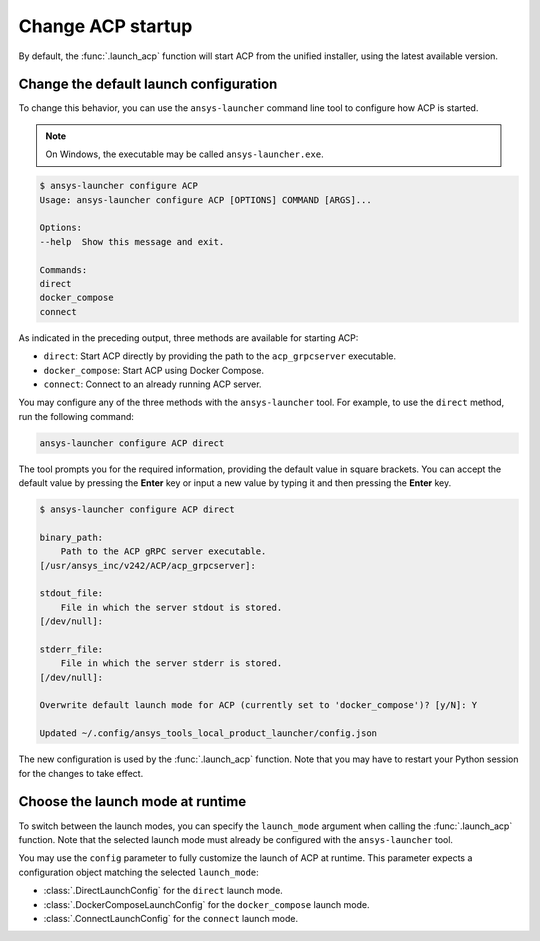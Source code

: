 .. _launch_configuration:

Change ACP startup
------------------

By default, the :func:`.launch_acp` function will start ACP from the unified installer, using the latest available version.

Change the default launch configuration
~~~~~~~~~~~~~~~~~~~~~~~~~~~~~~~~~~~~~~~

To change this behavior, you can use the ``ansys-launcher`` command line tool to configure how ACP is started.

.. note::

    On Windows, the executable may be called ``ansys-launcher.exe``.

.. code-block:: bash

    $ ansys-launcher configure ACP
    Usage: ansys-launcher configure ACP [OPTIONS] COMMAND [ARGS]...

    Options:
    --help  Show this message and exit.

    Commands:
    direct
    docker_compose
    connect

As indicated in the preceding output, three methods are available for starting ACP:

- ``direct``: Start ACP directly by providing the path to the ``acp_grpcserver`` executable.
- ``docker_compose``: Start ACP using Docker Compose.
- ``connect``: Connect to an already running ACP server.

You may configure any of the three methods with the ``ansys-launcher`` tool. For example, to use the
``direct`` method, run the following command:

.. code-block:: bash

    ansys-launcher configure ACP direct

The tool prompts you for the required information, providing the default value
in square brackets. You can accept the default value by pressing the **Enter** key or input a 
new value by typing it and then pressing the **Enter** key.

.. code-block:: bash

    $ ansys-launcher configure ACP direct

    binary_path:
        Path to the ACP gRPC server executable.
    [/usr/ansys_inc/v242/ACP/acp_grpcserver]:

    stdout_file:
        File in which the server stdout is stored.
    [/dev/null]:

    stderr_file:
        File in which the server stderr is stored.
    [/dev/null]:

    Overwrite default launch mode for ACP (currently set to 'docker_compose')? [y/N]: Y

    Updated ~/.config/ansys_tools_local_product_launcher/config.json

The new configuration is used by the :func:`.launch_acp` function. Note that you
may have to restart your Python session for the changes to take effect.

Choose the launch mode at runtime
~~~~~~~~~~~~~~~~~~~~~~~~~~~~~~~~~

To switch between the launch modes, you can specify the ``launch_mode`` argument
when calling the :func:`.launch_acp` function. Note that the selected launch mode must already
be configured with the ``ansys-launcher`` tool.

.. testcode::

    import ansys.acp.core as pyacp

    acp = pyacp.launch_acp(launch_mode="docker_compose")

You may use the ``config`` parameter to fully customize the launch of ACP at runtime.
This parameter expects a configuration object matching the selected ``launch_mode``:

- :class:`.DirectLaunchConfig` for the ``direct`` launch mode.
- :class:`.DockerComposeLaunchConfig` for the ``docker_compose`` launch mode.
- :class:`.ConnectLaunchConfig` for the ``connect`` launch mode.

.. testcode::

    import os
    import ansys.acp.core as pyacp

    acp = pyacp.launch_acp(
        config=pyacp.DockerComposeLaunchConfig(
            image_name_acp="ghcr.io/ansys/acp:latest",
            image_name_filetransfer="ghcr.io/ansys/tools-filetransfer:latest",
            keep_volume=True,
            license_server=f"1055@{os.environ['LICENSE_SERVER']}",
        ),
        launch_mode="docker_compose",
    )
